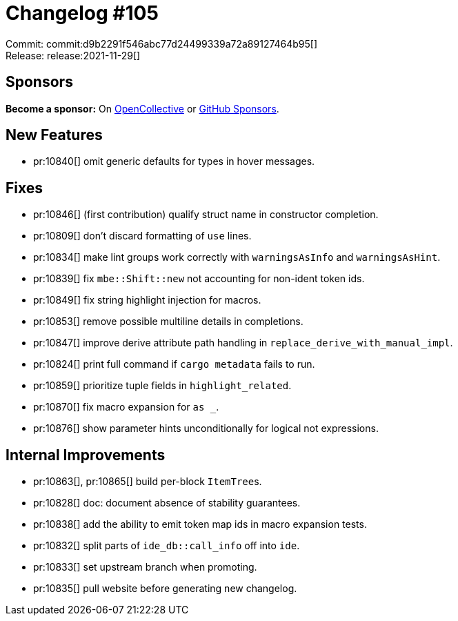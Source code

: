 = Changelog #105
:sectanchors:
:page-layout: post

Commit: commit:d9b2291f546abc77d24499339a72a89127464b95[] +
Release: release:2021-11-29[]

== Sponsors

**Become a sponsor:** On https://opencollective.com/rust-analyzer/[OpenCollective] or
https://github.com/sponsors/rust-analyzer[GitHub Sponsors].

== New Features

* pr:10840[] omit generic defaults for types in hover messages.

== Fixes

* pr:10846[] (first contribution) qualify struct name in constructor completion.
* pr:10809[] don't discard formatting of `use` lines.
* pr:10834[] make lint groups work correctly with `warningsAsInfo` and `warningsAsHint`.
* pr:10839[] fix `mbe::Shift::new` not accounting for non-ident token ids.
* pr:10849[] fix string highlight injection for macros.
* pr:10853[] remove possible multiline details in completions.
* pr:10847[] improve derive attribute path handling in `replace_derive_with_manual_impl`.
* pr:10824[] print full command if `cargo metadata` fails to run.
* pr:10859[] prioritize tuple fields in `highlight_related`.
* pr:10870[] fix macro expansion for ``as _``.
* pr:10876[] show parameter hints unconditionally for logical not expressions.

== Internal Improvements

* pr:10863[], pr:10865[] build per-block ``ItemTree``s.
* pr:10828[] doc: document absence of stability guarantees.
* pr:10838[] add the ability to emit token map ids in macro expansion tests.
* pr:10832[] split parts of `ide_db::call_info` off into `ide`.
* pr:10833[] set upstream branch when promoting.
* pr:10835[] pull website before generating new changelog.
